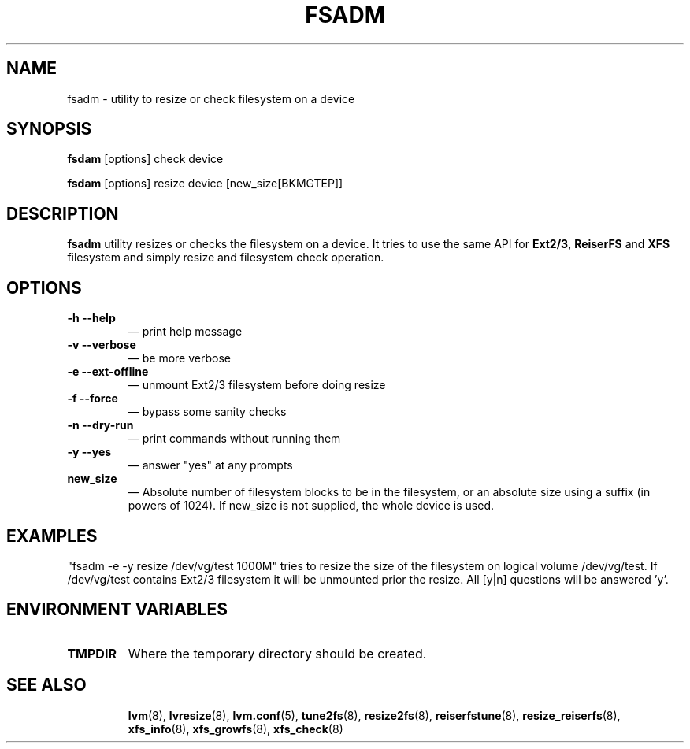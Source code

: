 .\"	$NetBSD: fsadm.8,v 1.1.1.1.2.3 2008/12/13 14:39:37 haad Exp $
.\"
.TH "FSADM" "8" "LVM TOOLS 2.2.02.43-cvs (12-08-08)" "Red Hat, Inc" "\""
.SH "NAME"
fsadm \- utility to resize or check filesystem on a device
.SH "SYNOPSIS"
.B fsdam
.RI [options]\ check\ device

.B fsdam
.RI [options]\ resize\ device\ [new_size[BKMGTEP]]

.SH "DESCRIPTION"
\fBfsadm\fR utility resizes or checks the filesystem on a device. It tries to use the same API for \fBExt2/3\fR, \fBReiserFS\fR and \fBXFS\fR filesystem and simply resize and filesystem check operation.
.SH "OPTIONS"
.TP 
\fB\-h \-\-help\fR
\(em print help message
.TP 
\fB\-v \-\-verbose\fR
\(em be more verbose
.TP 
\fB\-e \-\-ext\-offline\fR
\(em unmount Ext2/3 filesystem before doing resize
.TP 
\fB\-f \-\-force\fR
\(em bypass some sanity checks
.TP 
\fB\-n \-\-dry\-run\fR
\(em print commands without running them
.TP 
\fB\-y \-\-yes\fR
\(em answer "yes" at any prompts
.TP  
\fBnew_size\fR
\(em Absolute number of filesystem blocks to be in the filesystem, or an absolute size using a suffix (in powers of 1024). If new_size is not supplied, the whole device is used.


.SH "EXAMPLES"
"fsadm \-e \-y resize /dev/vg/test 1000M" tries to resize the size of the filesystem on logical volume /dev/vg/test. If /dev/vg/test contains Ext2/3 filesystem it will be unmounted prior the resize. All [y|n] questions will be answered 'y'.
.SH "ENVIRONMENT VARIABLES"
.TP 
\fBTMPDIR\fP 
Where the temporary directory should be created.
.TP 
.BR 
.SH "SEE ALSO"
.BR lvm (8), 
.BR lvresize (8), 
.BR lvm.conf (5),
.BR tune2fs (8),
.BR resize2fs (8),
.BR reiserfstune (8),
.BR resize_reiserfs (8),
.BR xfs_info (8),
.BR xfs_growfs (8),
.BR xfs_check (8)

